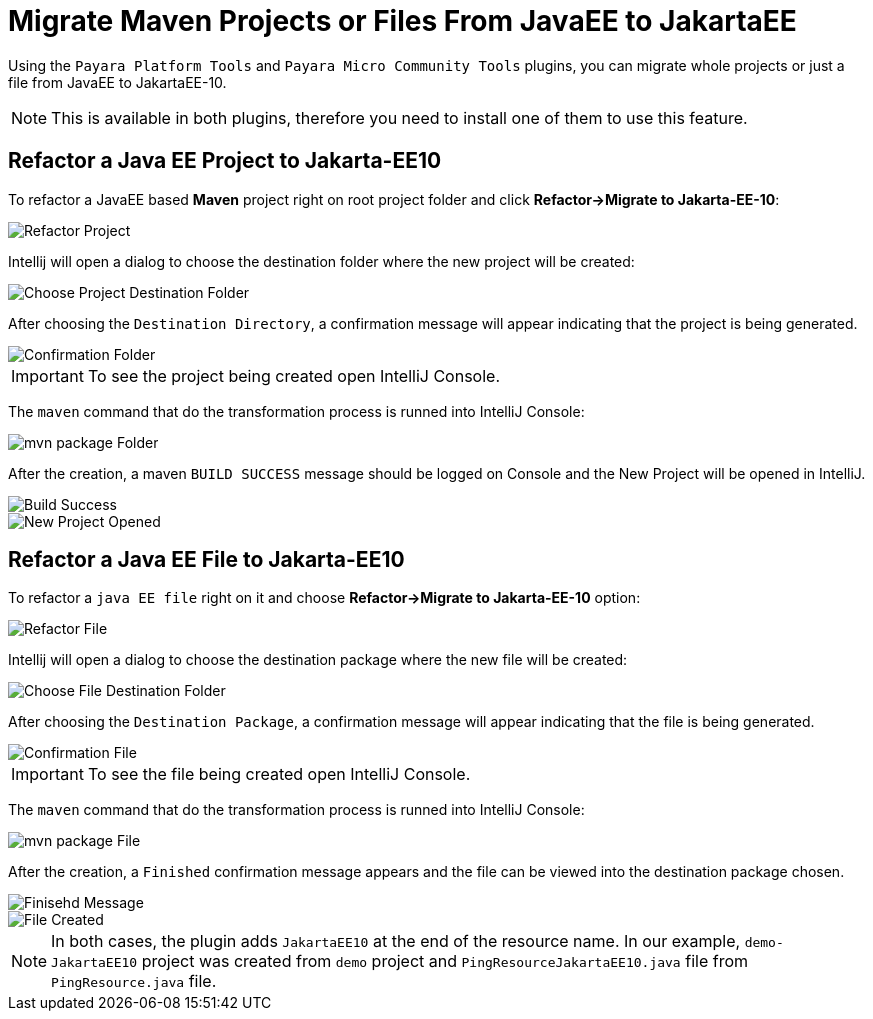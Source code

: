 = Migrate Maven Projects or Files From JavaEE to JakartaEE
:ordinal: 1

Using the `Payara Platform Tools` and `Payara Micro Community Tools` plugins, you can migrate whole projects or just a file from JavaEE to JakartaEE-10.

NOTE: This is available in both plugins, therefore you need to install one of them to use this feature.

[[refactor-project]]
== Refactor a Java EE Project to Jakarta-EE10
To refactor a JavaEE based *Maven* project right on root project folder and click *Refactor->Migrate to Jakarta-EE-10*:

image::intellij-plugin/migrate-to-jakarta/root-folder-Jakarta-EE-10.png[Refactor Project]

Intellij will open a dialog to choose the destination folder where the new project will be created:

image::intellij-plugin/migrate-to-jakarta/choose-new-project-dest-folder.png[Choose Project Destination Folder]

After choosing the `Destination Directory`, a confirmation message will appear indicating that the project is being generated.

image::intellij-plugin/migrate-to-jakarta/confirmation-folder.png[Confirmation Folder]

IMPORTANT: To see the project being created open IntelliJ Console.

The `maven` command that do the transformation process is runned into IntelliJ Console:

image::intellij-plugin/migrate-to-jakarta/mvn-package-folder.png[mvn package Folder]

After the creation, a maven `BUILD SUCCESS` message should be logged on Console and the New Project will be opened in IntelliJ.

image::intellij-plugin/migrate-to-jakarta/build-success.png[Build Success]

image::intellij-plugin/migrate-to-jakarta/new-project-opened.png[New Project Opened]

[[refactor-file]]
== Refactor a Java EE File to Jakarta-EE10

To refactor a `java EE file` right on it and choose *Refactor->Migrate to Jakarta-EE-10* option:

image::intellij-plugin/migrate-to-jakarta/file-to-Jakarta-EE-10.png[Refactor File]

Intellij will open a dialog to choose the destination package where the new file will be created:

image::intellij-plugin/migrate-to-jakarta/choose-new-file-dest-folder.png[Choose File Destination Folder]

After choosing the `Destination Package`, a confirmation message will appear indicating that the file is being generated.

image::intellij-plugin/migrate-to-jakarta/confirmation-file.png[Confirmation File]

IMPORTANT: To see the file being created open IntelliJ Console.

The `maven` command that do the transformation process is runned into IntelliJ Console:

image::intellij-plugin/migrate-to-jakarta/mvn-package-file.png[mvn package File]

After the creation, a `Finished` confirmation message appears and the file can be viewed into the destination package chosen.

image::intellij-plugin/migrate-to-jakarta/finish-file.png[Finisehd Message]

image::intellij-plugin/migrate-to-jakarta/file-created.png[File Created]

NOTE: In both cases, the plugin adds `JakartaEE10` at the end of the resource name. In our example, `demo-JakartaEE10` project was created from `demo` project and `PingResourceJakartaEE10.java` file from `PingResource.java` file.